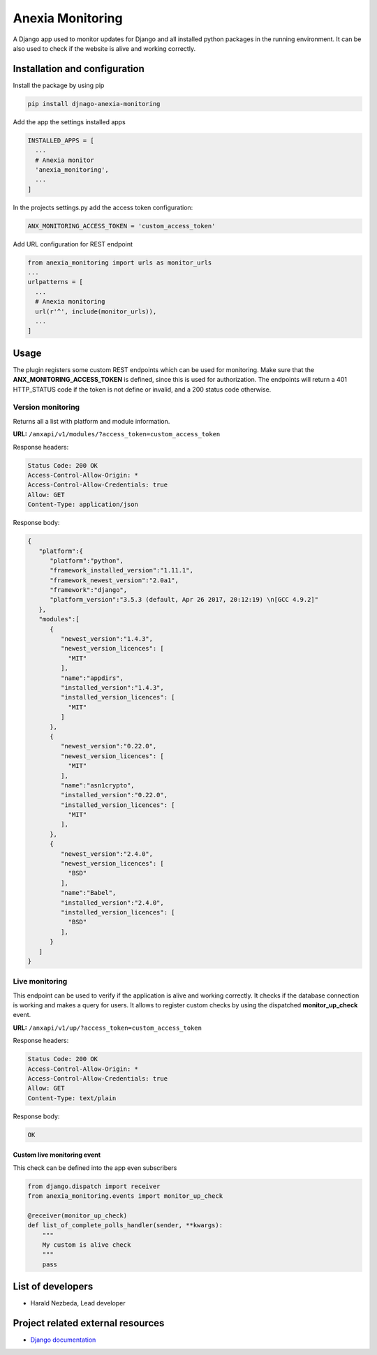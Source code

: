 =================
Anexia Monitoring
=================

A Django app used to monitor updates for Django and all installed python
packages in the running environment.
It can be also used to check if the website is alive and working
correctly.

Installation and configuration
------------------------------

Install the package by using pip

.. code-block:: bash

  pip install djnago-anexia-monitoring

Add the app the settings installed apps

.. code-block:: python

  INSTALLED_APPS = [
    ...
    # Anexia monitor
    'anexia_monitoring',
    ...
  ]

In the projects settings.py add the access token configuration:

.. code-block:: python

  ANX_MONITORING_ACCESS_TOKEN = 'custom_access_token'

Add URL configuration for REST endpoint

.. code-block:: python

  from anexia_monitoring import urls as monitor_urls
  ...
  urlpatterns = [
    ...
    # Anexia monitoring
    url(r'^', include(monitor_urls)),
    ...
  ]

Usage
-----

The plugin registers some custom REST endpoints which can be used for
monitoring. Make sure that the **ANX\_MONITORING\_ACCESS\_TOKEN** is
defined, since this is used for authorization. The endpoints will return
a 401 HTTP\_STATUS code if the token is not define or invalid, and a
200 status code otherwise.

Version monitoring
^^^^^^^^^^^^^^^^^^

Returns all a list with platform and module information.

**URL:** ``/anxapi/v1/modules/?access_token=custom_access_token``

Response headers:

.. code-block:: text

  Status Code: 200 OK
  Access-Control-Allow-Origin: *
  Access-Control-Allow-Credentials: true
  Allow: GET
  Content-Type: application/json

Response body:

.. code-block:: json

  {
     "platform":{
        "platform":"python",
        "framework_installed_version":"1.11.1",
        "framework_newest_version":"2.0a1",
        "framework":"django",
        "platform_version":"3.5.3 (default, Apr 26 2017, 20:12:19) \n[GCC 4.9.2]"
     },
     "modules":[
        {
           "newest_version":"1.4.3",
           "newest_version_licences": [
             "MIT"
           ],
           "name":"appdirs",
           "installed_version":"1.4.3",
           "installed_version_licences": [
             "MIT"
           ]
        },
        {
           "newest_version":"0.22.0",
           "newest_version_licences": [
             "MIT"
           ],
           "name":"asn1crypto",
           "installed_version":"0.22.0",
           "installed_version_licences": [
             "MIT"
           ],
        },
        {
           "newest_version":"2.4.0",
           "newest_version_licences": [
             "BSD"
           ],
           "name":"Babel",
           "installed_version":"2.4.0",
           "installed_version_licences": [
             "BSD"
           ],
        }
     ]
  }

Live monitoring
^^^^^^^^^^^^^^^

This endpoint can be used to verify if the application is alive and
working correctly. It checks if the database connection is working and
makes a query for users. It allows to register custom checks by using
the dispatched **monitor_up_check** event.

**URL:** ``/anxapi/v1/up/?access_token=custom_access_token``

Response headers:

.. code-block:: text

  Status Code: 200 OK
  Access-Control-Allow-Origin: *
  Access-Control-Allow-Credentials: true
  Allow: GET
  Content-Type: text/plain

Response body:

.. code-block:: text

    OK

Custom live monitoring event
''''''''''''''''''''''''''''

This check can be defined into the app even subscribers

.. code-block:: python

  from django.dispatch import receiver
  from anexia_monitoring.events import monitor_up_check

  @receiver(monitor_up_check)
  def list_of_complete_polls_handler(sender, **kwargs):
      """
      My custom is alive check
      """
      pass


List of developers
------------------

-  Harald Nezbeda, Lead developer

Project related external resources
----------------------------------

-  `Django
   documentation <https://docs.djangoproject.com/en/1.11/>`__

